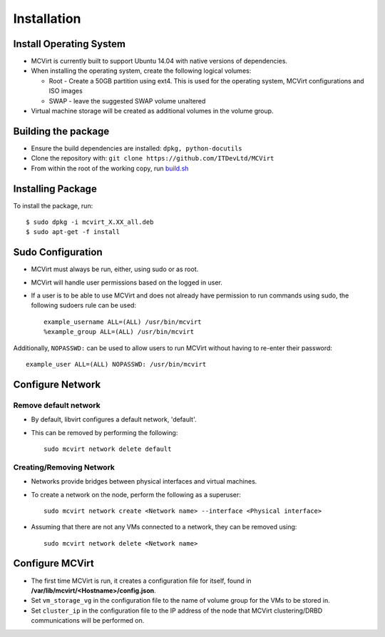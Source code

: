 ============
Installation
============

Install Operating System
------------------------

* MCVirt is currently built to support Ubuntu 14.04 with native versions of dependencies.
* When installing the operating system, create the following logical volumes:

  * Root - Create a 50GB partition using ext4. This is used for the operating system, MCVirt configurations and ISO images
  * SWAP - leave the suggested SWAP volume unaltered
* Virtual machine storage will be created as additional volumes in the volume group.

Building the package
--------------------

* Ensure the build dependencies are installed: ``dpkg, python-docutils``
* Clone the repository with: ``git clone https://github.com/ITDevLtd/MCVirt``
* From within the root of the working copy, run `build.sh <../build.sh>`_

Installing Package
------------------

To install the package, run::

$ sudo dpkg -i mcvirt_X.XX_all.deb
$ sudo apt-get -f install

Sudo Configuration
------------------

* MCVirt must always be run, either, using sudo or as root.
* MCVirt will handle user permissions based on the logged in user.
* If a user is to be able to use MCVirt and does not already have permission to run commands using sudo, the following sudoers rule can be used::

    example_username ALL=(ALL) /usr/bin/mcvirt
    %example_group ALL=(ALL) /usr/bin/mcvirt

Additionally, ``NOPASSWD:`` can be used to allow users to run MCVirt without having to re-enter their password::

    example_user ALL=(ALL) NOPASSWD: /usr/bin/mcvirt


Configure Network
-----------------

Remove default network
``````````````````````

* By default, libvirt configures a default network, 'default'.
* This can be removed by performing the following::

    sudo mcvirt network delete default

Creating/Removing Network
`````````````````````````

* Networks provide bridges between physical interfaces and virtual machines.
* To create a network on the node, perform the following as a superuser::

    sudo mcvirt network create <Network name> --interface <Physical interface>


* Assuming that there are not any VMs connected to a network, they can be removed using::

    sudo mcvirt network delete <Network name>

Configure MCVirt
-----------------

* The first time MCVirt is run, it creates a configuration file for itself, found in **/var/lib/mcvirt/<Hostname>/config.json**.
* Set ``vm_storage_vg`` in the configuration file to the name of volume group for the VMs to be stored in.
* Set ``cluster_ip`` in the configuration file to the IP address of the node that MCVirt clustering/DRBD communications will be performed on.
